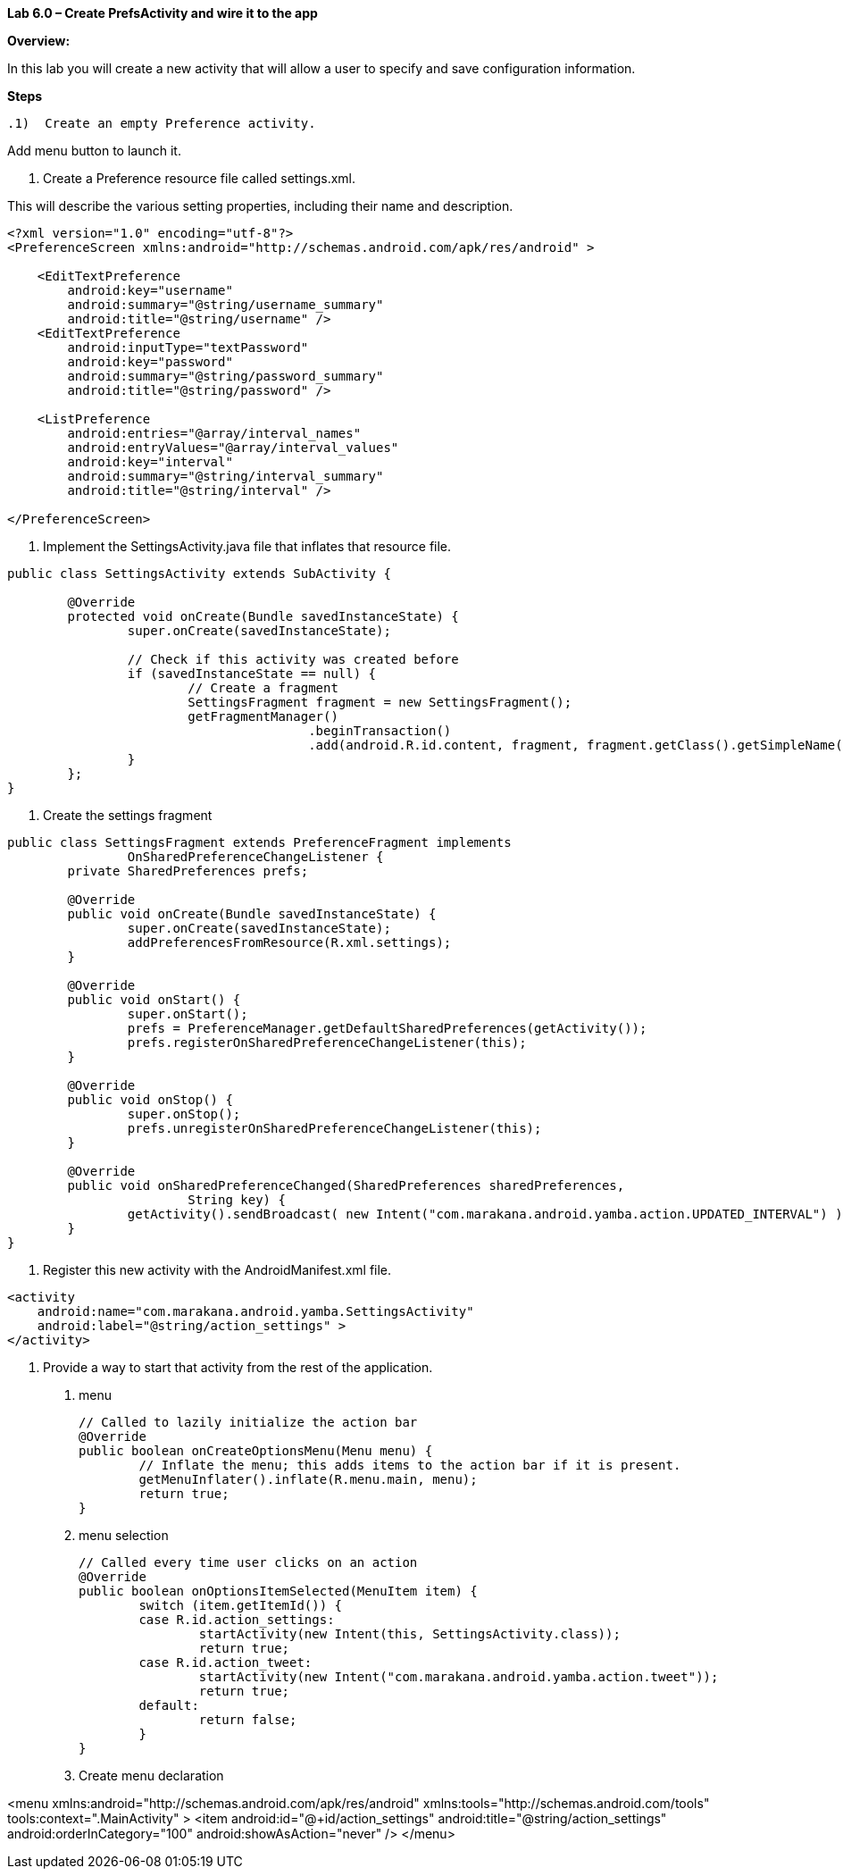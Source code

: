 **Lab 6.0 – Create PrefsActivity and wire it to the app   **

**Overview: **

In this lab you will create a new activity that will allow a user to specify and
save configuration information.

**Steps**

 .1)  Create an empty Preference activity.

Add menu button to launch it.

1. Create a Preference resource file called settings.xml.

This will describe the various setting properties, including their name and description.

[source]
----
<?xml version="1.0" encoding="utf-8"?>
<PreferenceScreen xmlns:android="http://schemas.android.com/apk/res/android" >

    <EditTextPreference
        android:key="username"
        android:summary="@string/username_summary"
        android:title="@string/username" />
    <EditTextPreference
        android:inputType="textPassword"
        android:key="password"
        android:summary="@string/password_summary"
        android:title="@string/password" />

    <ListPreference
        android:entries="@array/interval_names"
        android:entryValues="@array/interval_values"
        android:key="interval"
        android:summary="@string/interval_summary"
        android:title="@string/interval" />

</PreferenceScreen>
----


2. Implement the SettingsActivity.java file that inflates that resource file.

[source]
----
public class SettingsActivity extends SubActivity {

	@Override
	protected void onCreate(Bundle savedInstanceState) {
		super.onCreate(savedInstanceState);

		// Check if this activity was created before
		if (savedInstanceState == null) {
			// Create a fragment
			SettingsFragment fragment = new SettingsFragment();
			getFragmentManager()
					.beginTransaction()
					.add(android.R.id.content, fragment, fragment.getClass().getSimpleName()).commit();
		}
	};
}
----

3. Create the settings fragment

[source]
----
public class SettingsFragment extends PreferenceFragment implements
		OnSharedPreferenceChangeListener {
	private SharedPreferences prefs;

	@Override
	public void onCreate(Bundle savedInstanceState) {
		super.onCreate(savedInstanceState);
		addPreferencesFromResource(R.xml.settings);
	}

	@Override
	public void onStart() {
		super.onStart();
		prefs = PreferenceManager.getDefaultSharedPreferences(getActivity());
		prefs.registerOnSharedPreferenceChangeListener(this);
	}

	@Override
	public void onStop() {
		super.onStop();
		prefs.unregisterOnSharedPreferenceChangeListener(this);
	}

	@Override
	public void onSharedPreferenceChanged(SharedPreferences sharedPreferences,
			String key) {
		getActivity().sendBroadcast( new Intent("com.marakana.android.yamba.action.UPDATED_INTERVAL") );
	}
}
----


3. Register this new activity with the AndroidManifest.xml file.

[source]
----
<activity
    android:name="com.marakana.android.yamba.SettingsActivity"
    android:label="@string/action_settings" >
</activity>
----

4. Provide a way to start that activity from the rest of the application.

  a. menu




  	// Called to lazily initialize the action bar
  	@Override
  	public boolean onCreateOptionsMenu(Menu menu) {
  		// Inflate the menu; this adds items to the action bar if it is present.
  		getMenuInflater().inflate(R.menu.main, menu);
  		return true;
  	}


  b. menu selection



	// Called every time user clicks on an action
	@Override
	public boolean onOptionsItemSelected(MenuItem item) {
		switch (item.getItemId()) {
		case R.id.action_settings:
			startActivity(new Intent(this, SettingsActivity.class));
			return true;
		case R.id.action_tweet:
			startActivity(new Intent("com.marakana.android.yamba.action.tweet"));
			return true;
		default:
			return false;
		}
	}


	c.  Create menu declaration

<menu xmlns:android="http://schemas.android.com/apk/res/android"
    xmlns:tools="http://schemas.android.com/tools"
    tools:context=".MainActivity" >
    <item android:id="@+id/action_settings"
        android:title="@string/action_settings"
        android:orderInCategory="100"
        android:showAsAction="never" />
</menu>
